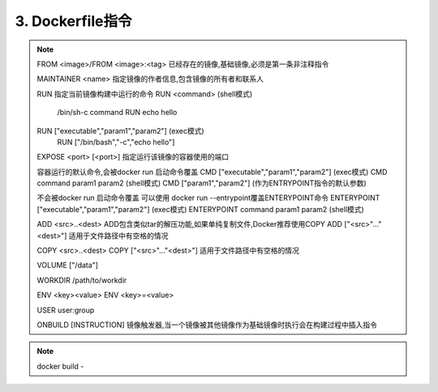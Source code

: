 ===============================
3. Dockerfile指令
===============================

.. note::

 FROM <image>/FROM <image>:<tag> 已经存在的镜像,基础镜像,必须是第一条非注释指令

 MAINTAINER <name> 指定镜像的作者信息,包含镜像的所有者和联系人

 RUN 指定当前镜像构建中运行的命令
 RUN <command> (shell模式) 
    /bin/sh-c command 
    RUN echo hello
 RUN ["executable","param1","param2"] (exec模式)
    RUN ["/bin/bash","-c","echo hello"]

 EXPOSE <port> [<port>] 指定运行该镜像的容器使用的端口

 容器运行的默认命令,会被docker run 启动命令覆盖
 CMD  ["executable","param1","param2"] (exec模式)
 CMD command param1 param2 (shell模式)
 CMD ["param1","param2"] (作为ENTRYPOINT指令的默认参数)

 不会被docker run 启动命令覆盖
 可以使用 docker run --entrypoint覆盖ENTERYPOINT命令
 ENTERYPOINT  ["executable","param1","param2"] (exec模式)
 ENTERYPOINT command param1 param2 (shell模式)

 ADD <src>..<dest> ADD包含类似tar的解压功能,如果单纯复制文件,Docker推荐使用COPY
 ADD ["<src>"..."<dest>"] 适用于文件路径中有空格的情况

 COPY <src>..<dest>
 COPY ["<src>"..."<dest>"] 适用于文件路径中有空格的情况

 VOLUME ["/data"]

 WORKDIR /path/to/workdir 

 ENV <key><value>
 ENV <key>=<value>

 USER user:group

 ONBUILD [INSTRUCTION] 镜像触发器,当一个镜像被其他镜像作为基础镜像时执行会在构建过程中插入指令


.. note::

 docker build -



